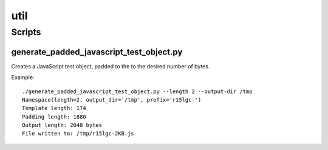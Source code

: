 ====
util
====

Scripts
=======

generate_padded_javascript_test_object.py
-----------------------------------------

Creates a JavaScript test object, padded to the to the desired number of bytes.

Example::

    ./generate_padded_javascript_test_object.py --length 2 --output-dir /tmp
    Namespace(length=2, output_dir='/tmp', prefix='r15lgc-')
    Template length: 174
    Padding length: 1880
    Output length: 2048 bytes
    File written to: /tmp/r15lgc-2KB.js
